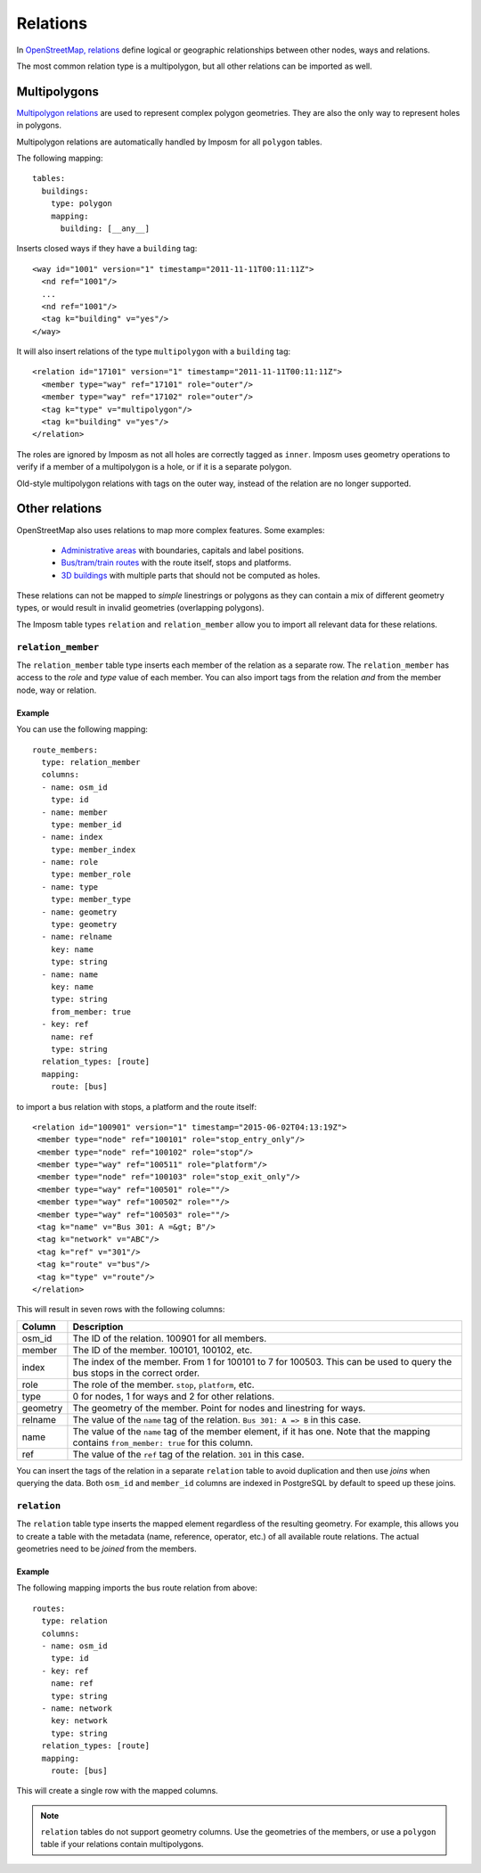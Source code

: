 Relations
=========

In `OpenStreetMap, relations <http://wiki.openstreetmap.org/wiki/Relation>`_ define logical or geographic relationships between other nodes, ways and relations.

The most common relation type is a multipolygon, but all other relations can be imported as well.

Multipolygons
-------------

`Multipolygon relations <http://wiki.openstreetmap.org/wiki/Relation:multipolygon>`_ are used to represent complex polygon geometries. They are also the only way to represent holes in polygons.


Multipolygon relations are automatically handled by Imposm for all ``polygon`` tables.

The following mapping::

    tables:
      buildings:
        type: polygon
        mapping:
          building: [__any__]


Inserts closed ways if they have a ``building`` tag::

  <way id="1001" version="1" timestamp="2011-11-11T00:11:11Z">
    <nd ref="1001"/>
    ...
    <nd ref="1001"/>
    <tag k="building" v="yes"/>
  </way>

It will also insert relations of the type ``multipolygon`` with a ``building`` tag::

  <relation id="17101" version="1" timestamp="2011-11-11T00:11:11Z">
    <member type="way" ref="17101" role="outer"/>
    <member type="way" ref="17102" role="outer"/>
    <tag k="type" v="multipolygon"/>
    <tag k="building" v="yes"/>
  </relation>

The roles are ignored by Imposm as not all holes are correctly tagged as ``inner``. Imposm uses geometry operations to verify if a member of a multipolygon is a hole, or if it is a separate polygon.

Old-style multipolygon relations with tags on the outer way, instead of the relation are no longer supported.


Other relations
---------------

OpenStreetMap also uses relations to map more complex features. Some examples:

    - `Administrative areas <http://wiki.openstreetmap.org/wiki/Relation:boundary>`_ with boundaries, capitals and label positions.
    - `Bus/tram/train routes <http://wiki.openstreetmap.org/wiki/Relation:route>`_ with the route itself, stops and platforms.
    - `3D buildings <http://wiki.openstreetmap.org/wiki/Simple_3D_buildings>`_ with multiple parts that should not be computed as holes.

These relations can not be mapped to `simple` linestrings or polygons as they can contain a mix of different geometry types, or would result in invalid geometries (overlapping polygons).

The Imposm table types ``relation`` and ``relation_member`` allow you to import all relevant data for these relations.


``relation_member``
^^^^^^^^^^^^^^^^^^^

The ``relation_member`` table type inserts each member of the relation as a separate row. The ``relation_member`` has access to the `role` and `type` value of each member.  You can also import tags from the relation `and` from the member node, way or relation.

Example
~~~~~~~

You can use the following mapping::

  route_members:
    type: relation_member
    columns:
    - name: osm_id
      type: id
    - name: member
      type: member_id
    - name: index
      type: member_index
    - name: role
      type: member_role
    - name: type
      type: member_type
    - name: geometry
      type: geometry
    - name: relname
      key: name
      type: string
    - name: name
      key: name
      type: string
      from_member: true
    - key: ref
      name: ref
      type: string
    relation_types: [route]
    mapping:
      route: [bus]


to import a bus relation with stops, a platform and the route itself::

 <relation id="100901" version="1" timestamp="2015-06-02T04:13:19Z">
  <member type="node" ref="100101" role="stop_entry_only"/>
  <member type="node" ref="100102" role="stop"/>
  <member type="way" ref="100511" role="platform"/>
  <member type="node" ref="100103" role="stop_exit_only"/>
  <member type="way" ref="100501" role=""/>
  <member type="way" ref="100502" role=""/>
  <member type="way" ref="100503" role=""/>
  <tag k="name" v="Bus 301: A =&gt; B"/>
  <tag k="network" v="ABC"/>
  <tag k="ref" v="301"/>
  <tag k="route" v="bus"/>
  <tag k="type" v="route"/>
 </relation>

This will result in seven rows with the following columns:

======== ======================================================================================================================================================
Column   Description
======== ======================================================================================================================================================
osm_id   The ID of the relation. 100901 for all members.
member   The ID of the member. 100101, 100102, etc.
index    The index of the member. From 1 for 100101 to 7 for 100503. This can be used to query the bus stops in the correct order.
role     The role of the member. ``stop``, ``platform``, etc.
type     0 for nodes, 1 for ways and 2 for other relations.
geometry The geometry of the member. Point for nodes and linestring for ways.
relname  The value of the ``name`` tag of the relation. ``Bus 301: A => B`` in this case.
name     The value of the ``name`` tag of the member element, if it has one. Note that the mapping contains ``from_member: true`` for this column.
ref      The value of the ``ref`` tag of the relation. ``301`` in this case.
======== ======================================================================================================================================================


You can insert the tags of the relation in a separate ``relation`` table to avoid duplication and then use `joins` when querying the data.
Both ``osm_id`` and ``member_id`` columns are indexed in PostgreSQL by default to speed up these joins.

``relation``
^^^^^^^^^^^^

The ``relation`` table type inserts the mapped element regardless of the resulting geometry. For example, this allows you to create a table with the metadata (name, reference, operator, etc.) of all available route relations. The actual geometries need to be `joined` from the members.

Example
~~~~~~~

The following mapping imports the bus route relation from above::

  routes:
    type: relation
    columns:
    - name: osm_id
      type: id
    - key: ref
      name: ref
      type: string
    - name: network
      key: network
      type: string
    relation_types: [route]
    mapping:
      route: [bus]


This will create a single row with the mapped columns.

.. note:: ``relation`` tables do not support geometry columns. Use the geometries of the members, or use a ``polygon`` table if your relations contain multipolygons.


